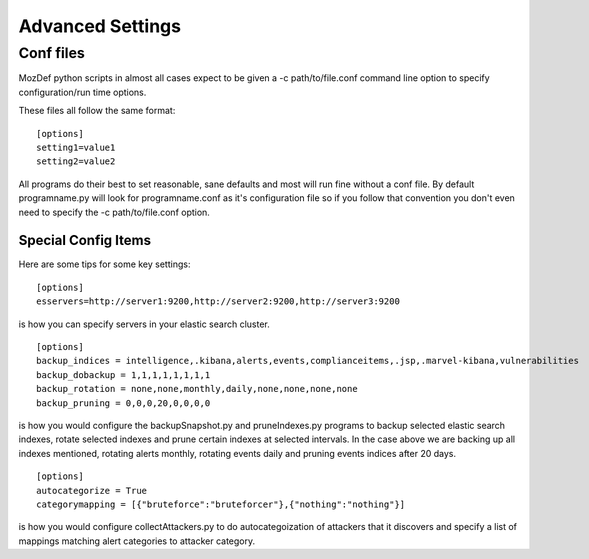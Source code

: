 Advanced Settings
=================

Conf files
----------
MozDef python scripts in almost all cases expect to be given a -c path/to/file.conf command line option to specify configuration/run time options.

These files all follow the same format:

::

    [options]
    setting1=value1
    setting2=value2


All programs do their best to set reasonable, sane defaults and most will run fine without a conf file. By default programname.py will look for programname.conf as it's configuration file so if you follow that convention you don't even need to specify the -c path/to/file.conf option.

Special Config Items
_____________________

Here are some tips for some key settings:

::

    [options]
    esservers=http://server1:9200,http://server2:9200,http://server3:9200

is how you can specify servers in your elastic search cluster.

::

    [options]
    backup_indices = intelligence,.kibana,alerts,events,complianceitems,.jsp,.marvel-kibana,vulnerabilities
    backup_dobackup = 1,1,1,1,1,1,1,1
    backup_rotation = none,none,monthly,daily,none,none,none,none
    backup_pruning = 0,0,0,20,0,0,0,0

is how you would configure the backupSnapshot.py and pruneIndexes.py programs to backup selected elastic search indexes, rotate selected indexes and prune certain indexes at selected intervals. In the case above we are backing up all indexes mentioned, rotating alerts monthly, rotating events daily and pruning events indices after 20 days.

::

    [options]
    autocategorize = True
    categorymapping = [{"bruteforce":"bruteforcer"},{"nothing":"nothing"}]

is how you would configure collectAttackers.py to do autocategoization of attackers that it discovers and specify a list of mappings matching alert categories to attacker category.
